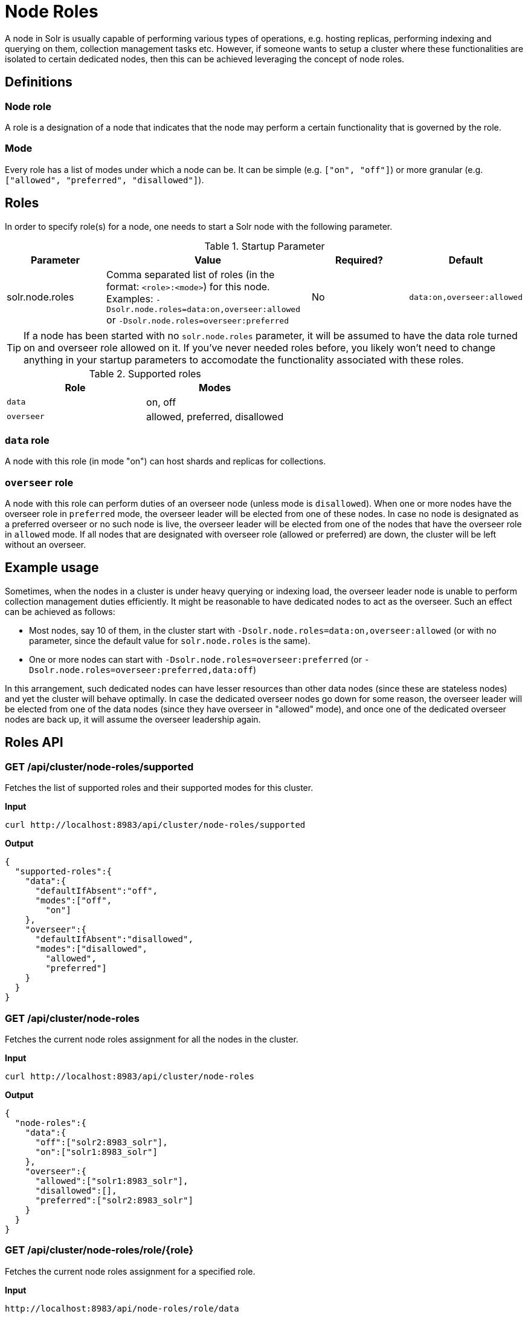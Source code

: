 = Node Roles
// Licensed to the Apache Software Foundation (ASF) under one
// or more contributor license agreements.  See the NOTICE file
// distributed with this work for additional information
// regarding copyright ownership.  The ASF licenses this file
// to you under the Apache License, Version 2.0 (the
// "License"); you may not use this file except in compliance
// with the License.  You may obtain a copy of the License at
//
//   http://www.apache.org/licenses/LICENSE-2.0
//
// Unless required by applicable law or agreed to in writing,
// software distributed under the License is distributed on an
// "AS IS" BASIS, WITHOUT WARRANTIES OR CONDITIONS OF ANY
// KIND, either express or implied.  See the License for the
// specific language governing permissions and limitations
// under the License.

A node in Solr is usually capable of performing various types of operations, e.g. hosting replicas, performing indexing and querying on them, collection management tasks etc. However, if someone wants to setup a cluster where these functionalities are isolated to certain dedicated nodes, then this can be achieved leveraging the concept of node roles.

== Definitions

=== Node role

A role is a designation of a node that indicates that the node may perform a certain functionality that is governed by the role.

=== Mode
Every role has a list of modes under which a node can be. It can be simple (e.g. `["on", "off"]`) or more granular (e.g. `["allowed", "preferred", "disallowed"]`).

== Roles

In order to specify role(s) for a node, one needs to start a Solr node with the following parameter.

.Startup Parameter
[cols="1,2,1,1"] 
|===
|Parameter |Value |Required? | Default

|solr.node.roles
|Comma separated list of roles (in the format: `<role>:<mode>`) for this node.
Examples: `-Dsolr.node.roles=data:on,overseer:allowed` or `-Dsolr.node.roles=overseer:preferred`
|No
|`data:on,overseer:allowed`
|===

[TIP]
====
If a node has been started with no `solr.node.roles` parameter, it will be assumed to have the data role turned on and overseer role allowed on it. If you've never needed roles before, you likely won't need to change anything in your startup parameters to accomodate the functionality associated with these roles.
====

.Supported roles
[cols="1,1"] 
|===
|Role |Modes

|`data`
|on, off

|`overseer`
|allowed, preferred, disallowed
|===

=== `data` role
A node with this role (in mode "on") can host shards and replicas for collections.

=== `overseer` role
A node with this role can perform duties of an overseer node (unless mode is `disallowed`). When one or more nodes have the overseer role in `preferred` mode, the overseer leader will be elected from one of these nodes. In case no node is designated as a preferred overseer or no such node is live, the overseer leader will be elected from one of the nodes that have the overseer role in `allowed` mode. If all nodes that are designated with overseer role (allowed or preferred) are down, the cluster will be left without an overseer.

== Example usage

Sometimes, when the nodes in a cluster is under heavy querying or indexing load, the overseer leader node is unable to perform collection management duties efficiently. It might be reasonable to have dedicated nodes to act as the overseer. Such an effect can be achieved as follows:

* Most nodes, say 10 of them, in the cluster start with `-Dsolr.node.roles=data:on,overseer:allowed` (or with no parameter, since the default value for `solr.node.roles` is the same).
* One or more nodes can start with `-Dsolr.node.roles=overseer:preferred` (or `-Dsolr.node.roles=overseer:preferred,data:off`)

In this arrangement, such dedicated nodes can have lesser resources than other data nodes (since these are stateless nodes) and yet the cluster will behave optimally. In case the dedicated overseer nodes go down for some reason, the overseer leader will be elected from one of the data nodes (since they have overseer in "allowed" mode), and once one of the dedicated overseer nodes are back up, it will assume the overseer leadership again.

== Roles API

=== GET /api/cluster/node-roles/supported

Fetches the list of supported roles and their supported modes for this cluster.

*Input*
[source,text]
----
curl http://localhost:8983/api/cluster/node-roles/supported
----

*Output*
[source,text]
----
{
  "supported-roles":{
    "data":{
      "defaultIfAbsent":"off",
      "modes":["off",
        "on"]
    },
    "overseer":{
      "defaultIfAbsent":"disallowed",
      "modes":["disallowed",
        "allowed",
        "preferred"]
    }
  }
}
----

=== GET /api/cluster/node-roles

Fetches the current node roles assignment for all the nodes in the cluster.

*Input*
[source,text]
----
curl http://localhost:8983/api/cluster/node-roles
----

*Output*
[source,text]
----
{
  "node-roles":{
    "data":{
      "off":["solr2:8983_solr"],
      "on":["solr1:8983_solr"]
    },
    "overseer":{
      "allowed":["solr1:8983_solr"],
      "disallowed":[],
      "preferred":["solr2:8983_solr"]
    }
  }
}
----

=== GET /api/cluster/node-roles/role/{role}

Fetches the current node roles assignment for a specified role.

*Input*
[source,text]
----
http://localhost:8983/api/node-roles/role/data
----

*Output*
[source,text]
----
{
  "node-roles":{
    "data":{
      "off":["solr2:8983_solr"],
      "on":["solr1:8983_solr"]
    }
  }
}
----

*Input*
[source,text]
----
http://localhost:8983/api/node-roles/role/data/off
----

*Output*
[source,text]
----
{
  "node-roles":{
    "data":{
      "off":["solr2:8983_solr"]
    }
  }
}
----



=== GET /api/cluster/node-roles/node/{node}

Fetches the current node roles assignment for the specified node.

*Input*
[source,text]
----
curl http://localhost:8983/api/cluster/node-roles/node/solr1:8983_solr
----

*Output*
[source,text]
----
{
  "data":"on",
  "overseer":"allowed"
}
----

